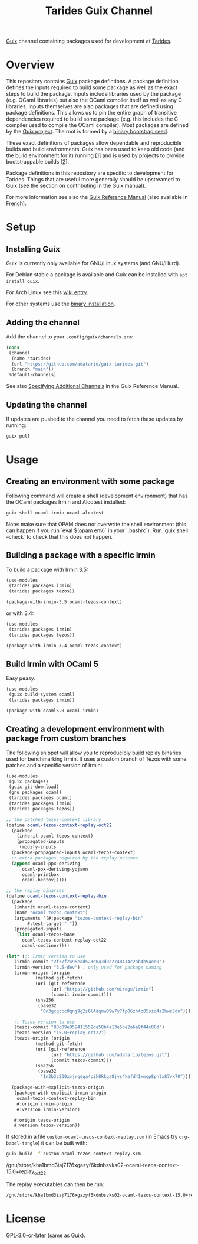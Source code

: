 #+TITLE: Tarides Guix Channel

[[https://guix.gnu.org][Guix]] channel containing packages used for development at [[https://tarides.com/][Tarides]].

* Overview

This repository contains [[https://guix.gnu.org/][Guix]] package defintions. A package definition defines the inputs required to build some package as well as the exact steps to build the package. Inputs include libraries used by the package (e.g. OCaml libraries) but also the OCaml compiler itself as well as any C libraries. Inputs themselves are also packages that are defined using package definitions. This allows us to pin the entire graph of transitive dependencies required to build some package (e.g. this includes the C compiler used to compile the OCaml compiler). Most packages are defined by the [[https://git.savannah.gnu.org/cgit/guix.git][Guix project]]. The root is formed by a [[https://guix.gnu.org/manual/en/html_node/Bootstrapping.html][binary bootstrap seed]].

These exact definitions of packages allow dependable and reproducible builds and build environments. Guix has been used to keep old code (and the build environment for it) running [[[https://www.nature.com/articles/d41586-020-02462-7][1]]] and is used by projects to provide bootstrappable builds [[[https://github.com/bitcoin/bitcoin/tree/master/contrib/guix][2]]].

Package definitions in this repository are specific to development for Tarides. Things that are useful more generally should be upstreamed to Guix (see the section on [[https://guix.gnu.org/manual/en/html_node/Contributing.html#Contributing][contributing]] in the Guix manual).

For more information see also the [[https://guix.gnu.org/manual/en/html_node/index.html][Guix Reference Manual]] (also available in [[https://guix.gnu.org/manual/fr/html_node/][French]]).

* Setup

** Installing Guix

Guix is currently only available for GNU/Linux systems (and GNU/Hurd).

For Debian stable a package is available and Guix can be installed with ~apt install guix~.

For Arch Linux see this [[https://wiki.archlinux.org/title/Guix][wiki entry]].

For other systems use the [[https://guix.gnu.org/manual/en/html_node/Binary-Installation.html][binary installation]].

** Adding the channel

Add the channel to your ~.config/guix/channels.scm~:

#+BEGIN_SRC scheme
(cons
 (channel
  (name 'tarides)
  (url "https://github.com/adatario/guix-tarides.git")
  (branch "main"))
 %default-channels)
#+END_SRC

See also [[https://guix.gnu.org/manual/en/html_node/Specifying-Additional-Channels.html#Specifying-Additional-Channels][Specifying Additional Channels]] in the Guix Reference Manual.

** Updating the channel

If updates are pushed to the channel you need to fetch these updates by running:

#+BEGIN_SRC bash
guix pull
#+END_SRC

* Usage

** Creating an environment with some package

Following command will create a shell (development environment) that has the OCaml packages Irmin and Alcotest installed:

#+BEGIN_SRC bash
  guix shell ocaml-irmin ocaml-alcotest
#+END_SRC

Note: make sure that OPAM does not overwrite the shell environment (this can happen if you run `eval $(opam env)` in your `.bashrc`). Run `guix shell --check` to check that this does not happen.

** Building a package with a specific Irmin

To build a package with Irmin 3.5:

#+BEGIN_SRC scheme :tangle with-irmin-3.5.scm
  (use-modules
   (tarides packages irmin)
   (tarides packages tezos))

  (package-with-irmin-3.5 ocaml-tezos-context)
#+END_SRC

or with 3.4:

#+BEGIN_SRC scheme :tangle with-irmin-3.4.scm
  (use-modules
   (tarides packages irmin)
   (tarides packages tezos))

  (package-with-irmin-3.4 ocaml-tezos-context)
#+END_SRC

** Build Irmin with OCaml 5

Easy peasy:

#+BEGIN_SRC scheme :tangle irmin-with-ocaml5.scm
  (use-modules
   (guix build-system ocaml)
   (tarides packages irmin))

  (package-with-ocaml5.0 ocaml-irmin)
#+END_SRC

** Creating a development environment with package from custom branches

The following snippet will allow you to reproducibly build replay binaries used for benchmarking Irmin. It uses a custom branch of Tezos with some patches and a specific version of Irmin:

#+BEGIN_SRC scheme :tangle custom-ocaml-tezos-context-replay.scm
  (use-modules
   (guix packages)
   (guix git-download)
   (gnu packages ocaml)
   (tarides packages ocaml)
   (tarides packages irmin)
   (tarides packages tezos))

  ;; the patched tezos-context library
  (define ocaml-tezos-context-replay-oct22
    (package
      (inherit ocaml-tezos-context)
      (propagated-inputs
       (modify-inputs
	(package-propagated-inputs ocaml-tezos-context)
	;; extra packages required by the replay patches
	(append ocaml-ppx-deriving
		ocaml-ppx-deriving-yojson
		ocaml-printbox
		ocaml-bentov)))))

  ;; the replay binaries
  (define ocaml-tezos-context-replay-bin
    (package
     (inherit ocaml-tezos-context)
     (name "ocaml-tezos-context")
     (arguments `(#:package "tezos-context-replay-bin"
		  #:test-target "."))
     (propagated-inputs
      (list ocaml-tezos-base
	    ocaml-tezos-context-replay-oct22
	    ocaml-cmdliner))))

  (let* (;; Irmin version to use
	 (irmin-commit "2f37f2495ead523d043d0a2748414c2ab4b94ed0")
	 (irmin-version "3.5-dev") ; only used for package naming
	 (irmin-origin (origin
			 (method git-fetch)
			 (uri (git-reference
			       (url "https://github.com/mirage/irmin")
			       (commit irmin-commit)))
			 (sha256
			  (base32
			   "0n3gxgccc0qnj9g2s6l4dqmw09w7y7fp06zh4c05siq4a2hwz5dn"))))

	 ;; Tezos version to use
	 (tezos-commit "80c09e059411552de58b4a13e6be2a6a9f44c80d")
	 (tezos-version "15.0+replay_oct22")
	 (tezos-origin (origin
			 (method git-fetch)
			 (uri (git-reference
			       (url "https://github.com/adatario/tezos.git")
			       (commit tezos-commit)))
			 (sha256
			  (base32
			   "1n3b3z230xvjrqdqa4pik8kkga8jys4kafd41xmqp8pnlx87vx70")))))

    (package-with-explicit-tezos-origin
     (package-with-explicit-irmin-origin
      ocaml-tezos-context-replay-bin
      #:origin irmin-origin
      #:version irmin-version)

     #:origin tezos-origin
     #:version tezos-version))
#+END_SRC

If stored in a file ~custom-ocaml-tezos-context-replay.scm~ (in Emacs try ~org-babel-tangle~) it can be built with:

#+BEGIN_SRC bash
  guix build -f custom-ocaml-tezos-context-replay.scm
#+END_SRC

#+BEGIN_RESULT
/gnu/store/kha1bmd3iaj7176xgazyf6kdnbsvks02-ocaml-tezos-context-15.0+replay_oct22
#+END_RESULT

The replay executables can then be run:

#+BEGIN_SRC bash
  /gnu/store/kha1bmd3iaj7176xgazyf6kdnbsvks02-ocaml-tezos-context-15.0+replay_oct22/bin/replay --help
#+END_SRC

* License

[[./LICENSE/GPL-3.0-or-later.txt][GPL-3.0-or-later]] (same as [[https://guix.gnu.org/en/about/][Guix]]).
